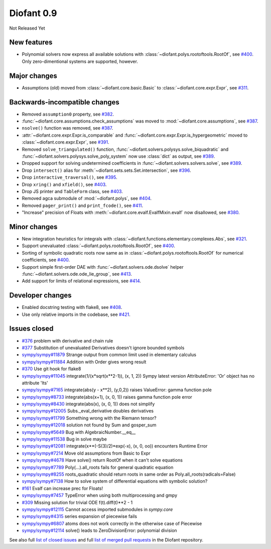 ===========
Diofant 0.9
===========

Not Released Yet

New features
============

* Polynomial solvers now express all available solutions with :class:`~diofant.polys.rootoftools.RootOf`, see `#400 <https://github.com/diofant/diofant/pull/400>`_.  Only zero-dimentional systems are supported, however.

Major changes
=============

* Assumptions (old) moved from :class:`~diofant.core.basic.Basic` to :class:`~diofant.core.expr.Expr`, see `#311 <https://github.com/diofant/diofant/pull/311>`_.

Backwards-incompatible changes
==============================

* Removed ``assumption0`` property, see  `#382 <https://github.com/diofant/diofant/pull/382>`_.
* :func:`~diofant.core.assumptions.check_assumptions` was moved to :mod:`~diofant.core.assumptions`, see `#387 <https://github.com/diofant/diofant/pull/387>`_.
* ``nsolve()`` function was removed, see `#387 <https://github.com/diofant/diofant/pull/387>`_.
* :attr:`~diofant.core.expr.Expr.is_comparable` and :func:`~diofant.core.expr.Expr.is_hypergeometric` moved to :class:`~diofant.core.expr.Expr`, see `#391 <https://github.com/diofant/diofant/pull/391>`_.
* Removed ``solve_triangulated()`` function, :func:`~diofant.solvers.polysys.solve_biquadratic` and :func:`~diofant.solvers.polysys.solve_poly_system` now use :class:`dict` as output, see `#389 <https://github.com/diofant/diofant/pull/389>`_.
* Dropped support for solving undetermined coefficients in :func:`~diofant.solvers.solvers.solve`, see `#389 <https://github.com/diofant/diofant/pull/389>`_.
* Drop ``intersect()`` alias for :meth:`~diofant.sets.sets.Set.intersection`, see `#396 <https://github.com/diofant/diofant/pull/396>`_.
* Drop ``interactive_traversal()``, see `#395 <https://github.com/diofant/diofant/pull/395>`_.
* Drop ``xring()`` and ``xfield()``, see `#403 <https://github.com/diofant/diofant/pull/403>`_.
* Drop JS printer and ``TableForm`` class, see `#403 <https://github.com/diofant/diofant/pull/403>`_.
* Removed agca submodule of :mod:`~diofant.polys`, see `#404 <https://github.com/diofant/diofant/pull/404>`_.
* Removed ``pager_print()`` and ``print_fcode()``, see `#411 <https://github.com/diofant/diofant/pull/411>`_.
* "Increase" precision of Floats with :meth:`~diofant.core.evalf.EvalfMixin.evalf` now disallowed, see `#380 <https://github.com/diofant/diofant/pull/380>`_.

Minor changes
=============

* New integration heuristics for integrals with :class:`~diofant.functions.elementary.complexes.Abs`, see `#321 <https://github.com/diofant/diofant/pull/321>`_.
* Support unevaluated :class:`~diofant.polys.rootoftools.RootOf`, see `#400 <https://github.com/diofant/diofant/pull/400>`_.
* Sorting of symbolic quadratic roots now same as in :class:`~diofant.polys.rootoftools.RootOf` for numerical coefficients, see `#400 <https://github.com/diofant/diofant/pull/400>`_.
* Support simple first-order DAE with :func:`~diofant.solvers.ode.dsolve` helper :func:`~diofant.solvers.ode.ode_lie_group`, see `#413 <https://github.com/diofant/diofant/pull/413>`_.
* Add support for limits of relational expressions, see `#414 <https://github.com/diofant/diofant/pull/414>`_.

Developer changes
=================

* Enabled docstring testing with flake8, see `#408 <https://github.com/diofant/diofant/pull/408>`_.
* Use only relative imports in the codebase, see `#421 <https://github.com/diofant/diofant/pull/421>`_.

Issues closed
=============

* `#376 <https://github.com/diofant/diofant/issues/376>`_ problem with derivative and chain rule
* `#377 <https://github.com/diofant/diofant/issues/377>`_ Substitution of unevaluated Derivatives doesn't ignore bounded symbols
* `sympy/sympy#11879 <https://github.com/sympy/sympy/issues/11879>`_ Strange output from common limit used in elementary calculus
* `sympy/sympy#11884 <https://github.com/sympy/sympy/issues/11884>`_ Addition with Order gives wrong result
* `#370 <https://github.com/diofant/diofant/issues/370>`_ Use git hook for flake8
* `sympy/sympy#11045 <https://github.com/sympy/sympy/issues/11045>`_ integrate(1/(x*sqrt(x**2-1)), (x, 1, 2)) Sympy latest version AttributeError: 'Or' object has no attribute 'lts'
* `sympy/sympy#7165 <https://github.com/sympy/sympy/issues/7165>`_ integrate(abs(y - x**2), (y,0,2)) raises ValueError: gamma function pole
* `sympy/sympy#8733 <https://github.com/sympy/sympy/issues/8733>`_ integrate(abs(x+1), (x, 0, 1)) raises gamma function pole error
* `sympy/sympy#8430 <https://github.com/sympy/sympy/issues/8430>`_ integrate(abs(x), (x, 0, 1)) does not simplify
* `sympy/sympy#12005 <https://github.com/sympy/sympy/issues/12005>`_ Subs._eval_derivative doubles derivatives
* `sympy/sympy#11799 <https://github.com/sympy/sympy/issues/11799>`_ Something wrong with the Riemann tensor?
* `sympy/sympy#12018 <https://github.com/sympy/sympy/issues/12018>`_ solution not found by Sum and gosper_sum
* `sympy/sympy#5649 <https://github.com/sympy/sympy/issues/5649>`_ Bug with AlgebraicNumber.__eq__
* `sympy/sympy#11538 <https://github.com/sympy/sympy/issues/11538>`_ Bug in solve maybe
* `sympy/sympy#12081 <https://github.com/sympy/sympy/issues/12081>`_ integrate(x**(-S(3)/2)*exp(-x), (x, 0, oo)) encounters Runtime Error
* `sympy/sympy#7214 <https://github.com/sympy/sympy/issues/7214>`_ Move old assumptions from Basic to Expr
* `sympy/sympy#4678 <https://github.com/sympy/sympy/issues/4678>`_ Have solve() return RootOf when it can't solve equations
* `sympy/sympy#7789 <https://github.com/sympy/sympy/issues/7789>`_ Poly(...).all_roots fails for general quadratic equation
* `sympy/sympy#8255 <https://github.com/sympy/sympy/issues/8255>`_ roots_quadratic should return roots in same order as Poly.all_roots(radicals=False)
* `sympy/sympy#7138 <https://github.com/sympy/sympy/issues/7138>`_ How to solve system of differential equations with symbolic solution?
* `#161 <https://github.com/diofant/diofant/issues/161>`_ Evalf can increase prec for Floats!
* `sympy/sympy#7457 <https://github.com/sympy/sympy/issues/7457>`_ TypeError when using both multiprocessing and gmpy
* `#309 <https://github.com/diofant/diofant/issues/309>`_ Missing solution for trivial ODE f(t).diff(t)**2 - 1
* `sympy/sympy#12115 <https://github.com/sympy/sympy/issues/12115>`_ Cannot access imported submodules in `sympy.core`
* `sympy/sympy#4315 <https://github.com/sympy/sympy/issues/4315>`_ series expansion of piecewise fails
* `sympy/sympy#6807 <https://github.com/sympy/sympy/issues/6807>`_ atoms does not work correctly in the otherwise case of Piecewise
* `sympy/sympy#12114 <https://github.com/sympy/sympy/issues/12114>`_ solve() leads to ZeroDivisionError: polynomial division

.. last pr: #419

See also full `list of closed issues
<https://github.com/diofant/diofant/issues?q=is%3Aissue+milestone%3A0.9.0+is%3Aclosed>`_
and full `list of merged pull requests
<https://github.com/diofant/diofant/pulls?utf8=%E2%9C%93&q=is%3Apr%20is%3Amerged%20milestone%3A0.9.0>`_
in the Diofant repository.
